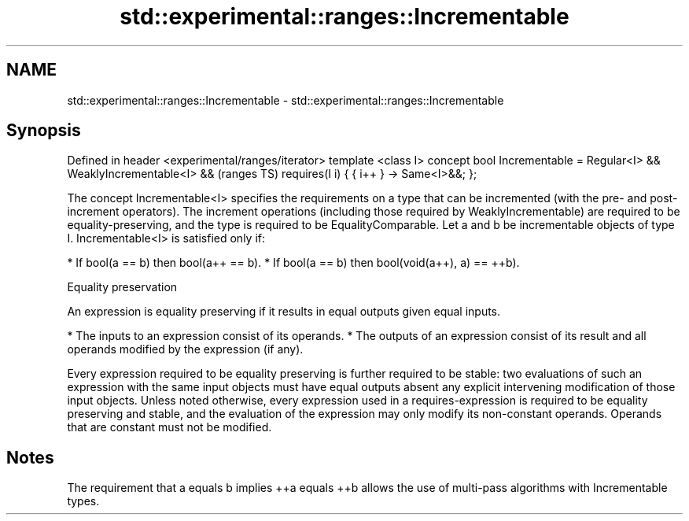 .TH std::experimental::ranges::Incrementable 3 "2020.03.24" "http://cppreference.com" "C++ Standard Libary"
.SH NAME
std::experimental::ranges::Incrementable \- std::experimental::ranges::Incrementable

.SH Synopsis

Defined in header <experimental/ranges/iterator>
template <class I>
concept bool Incrementable =
Regular<I> &&
WeaklyIncrementable<I> &&                         (ranges TS)
requires(I i) {
{ i++ } -> Same<I>&&;
};

The concept Incrementable<I> specifies the requirements on a type that can be incremented (with the pre- and post-increment operators). The increment operations (including those required by WeaklyIncrementable) are required to be equality-preserving, and the type is required to be EqualityComparable.
Let a and b be incrementable objects of type I. Incrementable<I> is satisfied only if:

* If bool(a == b) then bool(a++ == b).
* If bool(a == b) then bool(void(a++), a) == ++b).


Equality preservation

An expression is equality preserving if it results in equal outputs given equal inputs.

* The inputs to an expression consist of its operands.
* The outputs of an expression consist of its result and all operands modified by the expression (if any).

Every expression required to be equality preserving is further required to be stable: two evaluations of such an expression with the same input objects must have equal outputs absent any explicit intervening modification of those input objects.
Unless noted otherwise, every expression used in a requires-expression is required to be equality preserving and stable, and the evaluation of the expression may only modify its non-constant operands. Operands that are constant must not be modified.

.SH Notes

The requirement that a equals b implies ++a equals ++b allows the use of multi-pass algorithms with Incrementable types.



